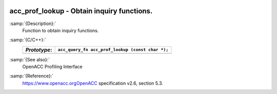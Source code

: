   .. _acc_prof_lookup:

acc_prof_lookup - Obtain inquiry functions.
*******************************************

:samp:`{Description}:`
  Function to obtain inquiry functions.

:samp:`{C/C++}:`
  ============  ================================================
  *Prototype*:  ``acc_query_fn acc_prof_lookup (const char *);``
  ============  ================================================
  ============  ================================================

:samp:`{See also}:`
  OpenACC Profiling Interface

:samp:`{Reference}:`
  https://www.openacc.orgOpenACC specification v2.6, section
  5.3.

